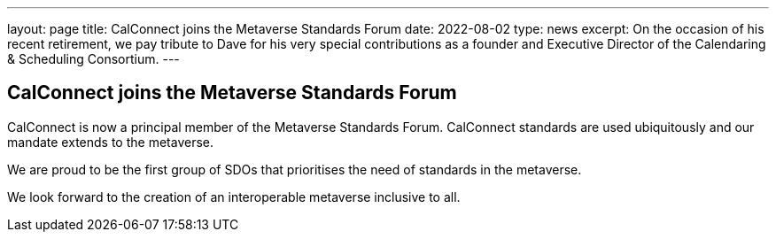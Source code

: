 ---
layout: page
title:  CalConnect joins the Metaverse Standards Forum
date:   2022-08-02
type: news
excerpt:
  On the occasion of his recent retirement, we pay tribute to Dave for his very special contributions as a founder and Executive Director of the Calendaring & Scheduling Consortium.
---

== CalConnect joins the Metaverse Standards Forum

CalConnect is now a principal member of the Metaverse Standards Forum. CalConnect standards are used ubiquitously and our mandate extends to the metaverse.

We are proud to be the first group of SDOs that prioritises the need of standards in the metaverse.

We look forward to the creation of an interoperable metaverse inclusive to all.
